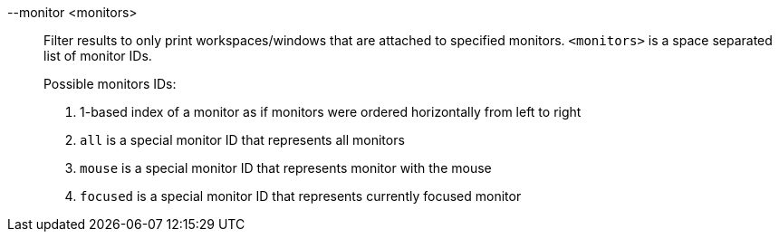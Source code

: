 --monitor <monitors>::
Filter results to only print workspaces/windows that are attached to specified monitors.
`<monitors>` is a space separated list of monitor IDs. +
+
Possible monitors IDs: +
+
. 1-based index of a monitor as if monitors were ordered horizontally from left to right
. `all` is a special monitor ID that represents all monitors
. `mouse` is a special monitor ID that represents monitor with the mouse
. `focused` is a special monitor ID that represents currently focused monitor
